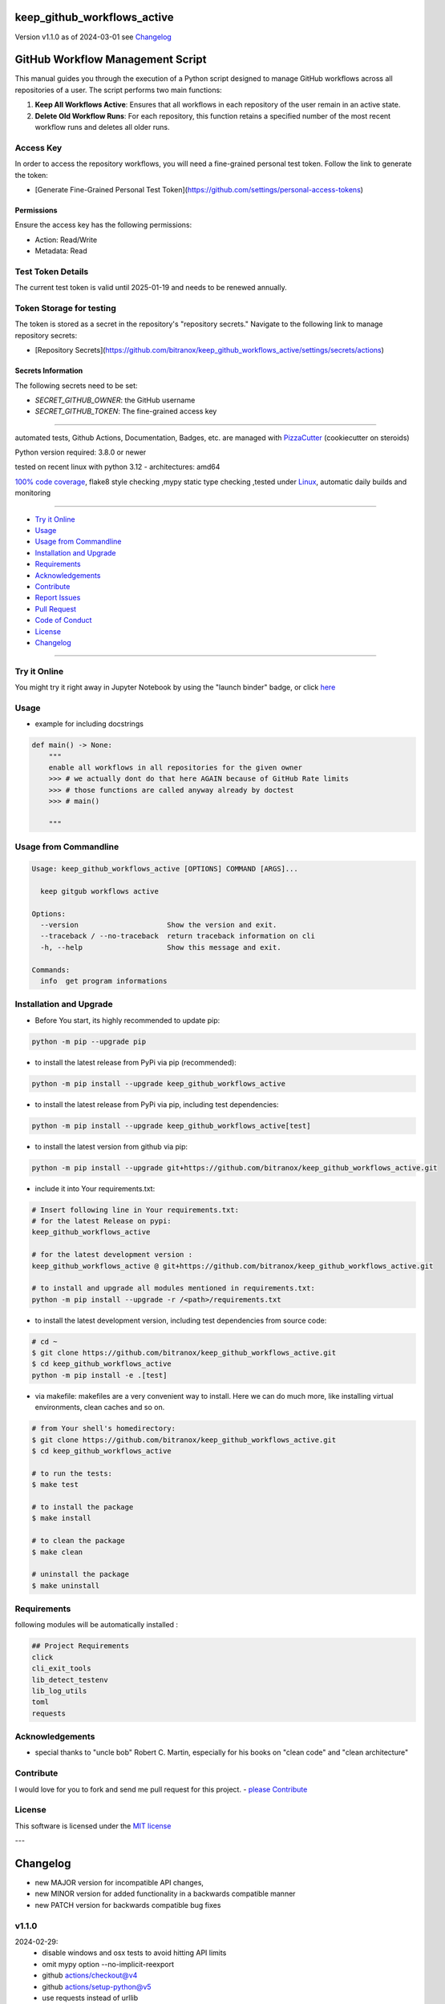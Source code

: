 keep_github_workflows_active
============================


Version v1.1.0 as of 2024-03-01 see `Changelog`_

|build_badge| |codeql| |license| |jupyter| |pypi|
|pypi-downloads| |black| |codecov| |cc_maintain| |cc_issues| |cc_coverage| |snyk|



.. |build_badge| image:: https://github.com/bitranox/keep_github_workflows_active/actions/workflows/python-package.yml/badge.svg
   :target: https://github.com/bitranox/keep_github_workflows_active/actions/workflows/python-package.yml


.. |codeql| image:: https://github.com/bitranox/keep_github_workflows_active/actions/workflows/codeql-analysis.yml/badge.svg?event=push
   :target: https://github.com//bitranox/keep_github_workflows_active/actions/workflows/codeql-analysis.yml

.. |license| image:: https://img.shields.io/github/license/webcomics/pywine.svg
   :target: http://en.wikipedia.org/wiki/MIT_License

.. |jupyter| image:: https://mybinder.org/badge_logo.svg
   :target: https://mybinder.org/v2/gh/bitranox/keep_github_workflows_active/master?filepath=keep_github_workflows_active.ipynb

.. for the pypi status link note the dashes, not the underscore !
.. |pypi| image:: https://img.shields.io/pypi/status/keep-github-workflows-active?label=PyPI%20Package
   :target: https://badge.fury.io/py/keep_github_workflows_active

.. badge until 2023-10-08:
.. https://img.shields.io/codecov/c/github/bitranox/keep_github_workflows_active
.. badge from 2023-10-08:
.. |codecov| image:: https://codecov.io/gh/bitranox/keep_github_workflows_active/graph/badge.svg
   :target: https://codecov.io/gh/bitranox/keep_github_workflows_active

.. |cc_maintain| image:: https://img.shields.io/codeclimate/maintainability-percentage/bitranox/keep_github_workflows_active?label=CC%20maintainability
   :target: https://codeclimate.com/github/bitranox/keep_github_workflows_active/maintainability
   :alt: Maintainability

.. |cc_issues| image:: https://img.shields.io/codeclimate/issues/bitranox/keep_github_workflows_active?label=CC%20issues
   :target: https://codeclimate.com/github/bitranox/keep_github_workflows_active/maintainability
   :alt: Maintainability

.. |cc_coverage| image:: https://img.shields.io/codeclimate/coverage/bitranox/keep_github_workflows_active?label=CC%20coverage
   :target: https://codeclimate.com/github/bitranox/keep_github_workflows_active/test_coverage
   :alt: Code Coverage

.. |snyk| image:: https://snyk.io/test/github/bitranox/keep_github_workflows_active/badge.svg
   :target: https://snyk.io/test/github/bitranox/keep_github_workflows_active

.. |black| image:: https://img.shields.io/badge/code%20style-black-000000.svg
   :target: https://github.com/psf/black

.. |pypi-downloads| image:: https://img.shields.io/pypi/dm/keep-github-workflows-active
   :target: https://pypi.org/project/keep-github-workflows-active/
   :alt: PyPI - Downloads

GitHub Workflow Management Script
==================================

This manual guides you through the execution of a Python script designed to manage GitHub workflows across all repositories of a user. The script performs two main functions:

1. **Keep All Workflows Active**: Ensures that all workflows in each repository of the user remain in an active state.

2. **Delete Old Workflow Runs**: For each repository, this function retains a specified number of the most recent workflow runs and deletes all older runs.


Access Key
-----------

In order to access the repository workflows, you will need a fine-grained personal test token. Follow the link to generate the token:

- [Generate Fine-Grained Personal Test Token](https://github.com/settings/personal-access-tokens)

Permissions
~~~~~~~~~~~

Ensure the access key has the following permissions:

- Action: Read/Write
- Metadata: Read

Test Token Details
------------------

The current test token is valid until 2025-01-19 and needs to be renewed annually.


Token Storage for testing
-------------------------

The token is stored as a secret in the repository's "repository secrets." Navigate to the following link to manage repository secrets:

- [Repository Secrets](https://github.com/bitranox/keep_github_workflows_active/settings/secrets/actions)

Secrets Information
~~~~~~~~~~~~~~~~~~~

The following secrets need to be set:

- `SECRET_GITHUB_OWNER`: the GitHub username
- `SECRET_GITHUB_TOKEN`: The fine-grained access key

----

automated tests, Github Actions, Documentation, Badges, etc. are managed with `PizzaCutter <https://github
.com/bitranox/PizzaCutter>`_ (cookiecutter on steroids)

Python version required: 3.8.0 or newer

tested on recent linux with python 3.12 - architectures: amd64

`100% code coverage <https://codeclimate.com/github/bitranox/keep_github_workflows_active/test_coverage>`_, flake8 style checking ,mypy static type checking ,tested under `Linux <https://github.com/bitranox/keep_github_workflows_active/actions/workflows/python-package.yml>`_, automatic daily builds and monitoring

----

- `Try it Online`_
- `Usage`_
- `Usage from Commandline`_
- `Installation and Upgrade`_
- `Requirements`_
- `Acknowledgements`_
- `Contribute`_
- `Report Issues <https://github.com/bitranox/keep_github_workflows_active/blob/master/ISSUE_TEMPLATE.md>`_
- `Pull Request <https://github.com/bitranox/keep_github_workflows_active/blob/master/PULL_REQUEST_TEMPLATE.md>`_
- `Code of Conduct <https://github.com/bitranox/keep_github_workflows_active/blob/master/CODE_OF_CONDUCT.md>`_
- `License`_
- `Changelog`_

----

Try it Online
-------------

You might try it right away in Jupyter Notebook by using the "launch binder" badge, or click `here <https://mybinder.org/v2/gh/{{rst_include.
repository_slug}}/master?filepath=keep_github_workflows_active.ipynb>`_

Usage
-----------

- example for including docstrings

.. code-block:: text

    def main() -> None:
        """
        enable all workflows in all repositories for the given owner
        >>> # we actually dont do that here AGAIN because of GitHub Rate limits
        >>> # those functions are called anyway already by doctest
        >>> # main()

        """

Usage from Commandline
------------------------

.. code-block::

   Usage: keep_github_workflows_active [OPTIONS] COMMAND [ARGS]...

     keep gitgub workflows active

   Options:
     --version                     Show the version and exit.
     --traceback / --no-traceback  return traceback information on cli
     -h, --help                    Show this message and exit.

   Commands:
     info  get program informations

Installation and Upgrade
------------------------

- Before You start, its highly recommended to update pip:


.. code-block::

    python -m pip --upgrade pip

- to install the latest release from PyPi via pip (recommended):

.. code-block::

    python -m pip install --upgrade keep_github_workflows_active


- to install the latest release from PyPi via pip, including test dependencies:

.. code-block::

    python -m pip install --upgrade keep_github_workflows_active[test]

- to install the latest version from github via pip:


.. code-block::

    python -m pip install --upgrade git+https://github.com/bitranox/keep_github_workflows_active.git


- include it into Your requirements.txt:

.. code-block::

    # Insert following line in Your requirements.txt:
    # for the latest Release on pypi:
    keep_github_workflows_active

    # for the latest development version :
    keep_github_workflows_active @ git+https://github.com/bitranox/keep_github_workflows_active.git

    # to install and upgrade all modules mentioned in requirements.txt:
    python -m pip install --upgrade -r /<path>/requirements.txt


- to install the latest development version, including test dependencies from source code:

.. code-block::

    # cd ~
    $ git clone https://github.com/bitranox/keep_github_workflows_active.git
    $ cd keep_github_workflows_active
    python -m pip install -e .[test]

- via makefile:
  makefiles are a very convenient way to install. Here we can do much more,
  like installing virtual environments, clean caches and so on.

.. code-block:: shell

    # from Your shell's homedirectory:
    $ git clone https://github.com/bitranox/keep_github_workflows_active.git
    $ cd keep_github_workflows_active

    # to run the tests:
    $ make test

    # to install the package
    $ make install

    # to clean the package
    $ make clean

    # uninstall the package
    $ make uninstall

Requirements
------------
following modules will be automatically installed :

.. code-block:: bash

    ## Project Requirements
    click
    cli_exit_tools
    lib_detect_testenv
    lib_log_utils
    toml
    requests

Acknowledgements
----------------

- special thanks to "uncle bob" Robert C. Martin, especially for his books on "clean code" and "clean architecture"

Contribute
----------

I would love for you to fork and send me pull request for this project.
- `please Contribute <https://github.com/bitranox/keep_github_workflows_active/blob/master/CONTRIBUTING.md>`_

License
-------

This software is licensed under the `MIT license <http://en.wikipedia.org/wiki/MIT_License>`_

---

Changelog
=========

- new MAJOR version for incompatible API changes,
- new MINOR version for added functionality in a backwards compatible manner
- new PATCH version for backwards compatible bug fixes


v1.1.0
--------
2024-02-29:
    - disable windows and osx tests to avoid hitting API limits
    - omit mypy option --no-implicit-reexport
    - github actions/checkout@v4
    - github actions/setup-python@v5
    - use requests instead of urllib
    - delete old Workflow runs

v1.0.0
--------
2024-01-20: initial release


